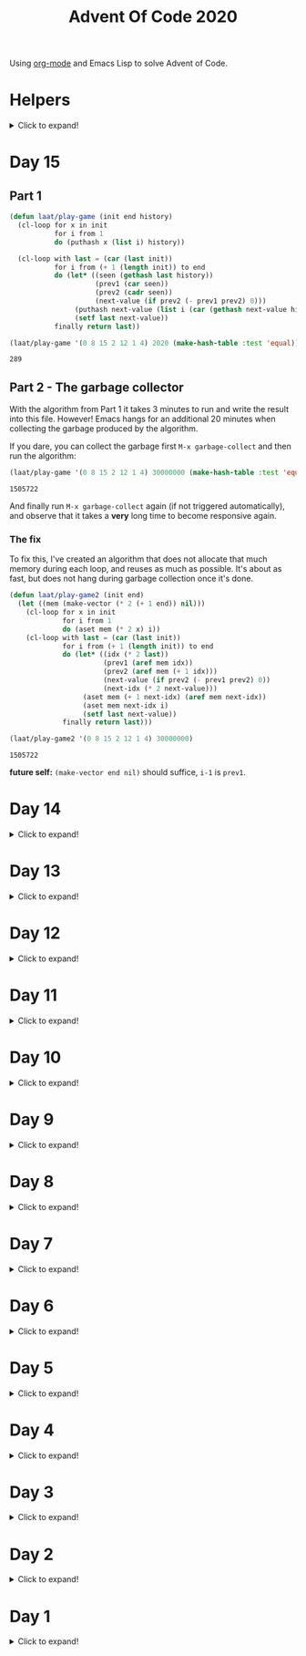 #+title: Advent Of Code 2020
#+PROPERTY: header-args:emacs-lisp :lexical yes

Using [[https://orgmode.org/][org-mode]] and Emacs Lisp to solve Advent of Code.

* Helpers

#+html: <details> <summary>Click to expand!</summary>
#+begin_src emacs-lisp
  ;; common-lisp emulation
  (require 'cl-lib)

  ;; awesome utils
  (require 'dash)
  (require 's)

  ;; still no tco in elisp. HACK!
  (setq max-lisp-eval-depth 10000)
  (setq max-specpdl-size 32000)

  (defun laat/cross (a b)
    (mapcan (lambda (x) (mapcar (lambda (y) (list x y)) b)) a))

  (defun laat/range (len)
    (cl-loop for i below len collect i))

  (defun laat/string-to-char (str)
    (mapcar 'identity str))

  (defun laat/make-dict (kv-list &rest htargs)
    (cl-loop with dict = (apply 'make-hash-table htargs)
             for (k v) in kv-list
             do (puthash k v dict)
             finally return dict))

  (defun laat/read-file (file-name)
    (with-temp-buffer
      (insert-file-contents file-name)
      (buffer-string)))

  (defun laat/read-lines (file-name)
    (split-string (laat/read-file file-name) "\n" t))
#+end_src

#+RESULTS:
: laat/read-lines

#+html: </details>

* Day 15

** Part 1

#+begin_src emacs-lisp
  (defun laat/play-game (init end history)
    (cl-loop for x in init
             for i from 1
             do (puthash x (list i) history))

    (cl-loop with last = (car (last init))
             for i from (+ 1 (length init)) to end
             do (let* ((seen (gethash last history))
                       (prev1 (car seen))
                       (prev2 (cadr seen))
                       (next-value (if prev2 (- prev1 prev2) 0)))
                  (puthash next-value (list i (car (gethash next-value history))) history)
                  (setf last next-value))
             finally return last))
#+end_src

#+RESULTS:
: laat/play-game

#+begin_src emacs-lisp :exports both
 (laat/play-game '(0 8 15 2 12 1 4) 2020 (make-hash-table :test 'equal))
#+end_src

#+RESULTS:
: 289

** Part 2 - The garbage collector

With the algorithm from Part 1 it takes 3 minutes to run and write the result into this file. However! Emacs hangs for an additional 20 minutes when collecting the garbage produced by the algorithm.

If you dare, you can collect the garbage first =M-x garbage-collect= and then run the algorithm:

#+begin_src emacs-lisp :exports both :eval never
 (laat/play-game '(0 8 15 2 12 1 4) 30000000 (make-hash-table :test 'equal))
#+end_src

#+RESULTS:
: 1505722

And finally run =M-x garbage-collect= again (if not triggered automatically), and observe that it takes a **very** long time to become responsive again.

*** The fix

To fix this, I've created an algorithm that does not allocate that much memory during each loop, and reuses as much as possible. It's about as fast, but does not hang during garbage collection once it's done.

#+begin_src emacs-lisp :exports none :eval never
  ;; better?
  (defun laat/play-game2 (init end)
    (let* ((size (max end (+ 1 (apply 'max init))))
           (history (make-vector size nil)))
      (cl-loop for x in init
               for i from 1
               do (aset history x i))
      (cl-loop with lastSpoken = (car (last init))
               for turn from (+ 1 (length init)) to end
               do (let* ((prev (aref history lastSpoken))
                         (next (if prev (- turn 1 prev) 0)))
                    (aset history lastSpoken (- turn 1))
                    (setf lastSpoken next))
               finally return lst)))
#+end_src

#+begin_src emacs-lisp
  (defun laat/play-game2 (init end)
    (let ((mem (make-vector (* 2 (+ 1 end)) nil)))
      (cl-loop for x in init
               for i from 1
               do (aset mem (* 2 x) i))
      (cl-loop with last = (car (last init))
               for i from (+ 1 (length init)) to end
               do (let* ((idx (* 2 last))
                         (prev1 (aref mem idx))
                         (prev2 (aref mem (+ 1 idx)))
                         (next-value (if prev2 (- prev1 prev2) 0))
                         (next-idx (* 2 next-value)))
                    (aset mem (+ 1 next-idx) (aref mem next-idx))
                    (aset mem next-idx i)
                    (setf last next-value))
               finally return last)))
#+end_src

#+RESULTS:
: laat/play-game2

#+begin_src emacs-lisp :exports both :eval never
 (laat/play-game2 '(0 8 15 2 12 1 4) 30000000)
#+end_src

#+RESULTS:
: 1505722

*future self:* =(make-vector end nil)= should suffice, =i-1= is =prev1=.

* Day 14
#+html: <details> <summary>Click to expand!</summary>

@@html:<a name="day-14-part-1">@@
@@html:</a>@@
** Part 1

With this example:

#+name: example
#+begin_example
mask = XXXXXXXXXXXXXXXXXXXXXXXXXXXXX1XXXX0X
mem[8] = 11
mem[7] = 101
mem[8] = 0
#+end_example

Parse the program

#+begin_src emacs-lisp
  (defun laat/parse-line (s)
    (pcase s
      ((rx "mask = " (group (+ anything)))
       (list :mask (match-string 1 s)))
      ((rx "mem[" (group (+ digit)) "] = " (group (+ digit)))
       (list :put (string-to-number (match-string 1 s))
             :val (string-to-number (match-string 2 s))))))

  (defun laat/parse-program (program)
    (->> program
         (s-trim)
         (s-lines)
         (-map 'laat/parse-line)))
#+end_src

#+RESULTS:
: laat/parse-program

#+begin_src emacs-lisp :exports results :var example=example
  ;; print example "ast"
  (mapcar (lambda (s) (list (format "%s"s)))
          (laat/parse-program example))
#+end_src

#+RESULTS:
| (:mask XXXXXXXXXXXXXXXXXXXXXXXXXXXXX1XXXX0X) |
| (:put 8 :val 11)                             |
| (:put 7 :val 101)                            |
| (:put 8 :val 0)                              |

#+begin_src emacs-lisp
  (defun laat/make-masker (mask-str)
    (->> mask-str
         (reverse)
         (seq-map-indexed
          (lambda (c i)
            (pcase c
              (`?1 `(lambda (x) (logior x ,(ash 1 i))))
              (`?0 `(lambda (x) (logand x ,(lognot (ash 1 i))))))))
         (-non-nil)
         (apply '-compose)))
#+end_src

#+RESULTS:
: laat/make-masker

#+begin_src emacs-lisp :exports none
  (list
   (funcall (laat/make-masker "XXXXXXXXXXXXXXXXXXXXXXXXXXXXX1XXXX0X") 11)
   (funcall (laat/make-masker "XXXXXXXXXXXXXXXXXXXXXXXXXXXXX1XXXX0X") 101)
   (funcall (laat/make-masker "XXXXXXXXXXXXXXXXXXXXXXXXXXXXX1XXXX0X") 0))
#+end_src

#+RESULTS:
| 73 | 101 | 64 |

#+begin_src emacs-lisp :var example=example :exports code
  (defun laat/exec-program (program-str)
    (let ((mem (make-hash-table :test 'equal))
          (mask 'identity)
          (instructions (laat/parse-program program-str)))
      (cl-loop for instruction in instructions
               do (pcase instruction
                    (`(:mask ,mask-str)
                     (setf mask (laat/make-masker mask-str)))
                    (`(:put ,loc :val ,val)
                     (puthash loc (funcall mask val) mem))))
      (cl-loop for val being the hash-values of mem
               sum val)))
#+end_src

#+RESULTS:
: laat/exec-program

#+begin_src emacs-lisp :exports none :var example=example
  (laat/exec-program example)
#+end_src

#+RESULTS:
: 165

#+begin_src emacs-lisp :exports both
  (laat/exec-program (laat/read-file "data/14.txt"))
#+end_src

#+RESULTS:
: 14925946402938

@@html:<a name="day-14-part-2">@@
@@html:</a>@@
** Part 2

*** The address finder

#+begin_src emacs-lisp
  (defun laat/make-address-finder (mask-str)
    (->> mask-str
         (reverse)
         (seq-map-indexed
          (lambda (c i)
            (pcase c
              (?1 `(lambda (xs)
                     (-map (lambda (x) (logior x ,(ash 1 i))) xs)))
              (?X `(lambda (xs)
                     (append (-map (lambda (x) (logior x ,(ash 1 i))) xs)
                             (-map (lambda (x) (logand x ,(lognot (ash 1 i)))) xs)))))))
         (-non-nil)
         (apply '-compose)))
#+end_src

#+RESULTS:
: laat/make-address-finder

The first example works
#+begin_src emacs-lisp :exports both
  (-sort '< (funcall (laat/make-address-finder "000000000000000000000000000000X1001X") '(42)))
#+end_src

#+RESULTS:
| 26 | 27 | 58 | 59 |

The second example works
#+begin_src emacs-lisp :exports both
  (-sort '< (funcall (laat/make-address-finder "00000000000000000000000000000000X0XX") '(26)))
#+end_src

#+RESULTS:
| 16 | 17 | 18 | 19 | 24 | 25 | 26 | 27 |

*** Execute

#+begin_src emacs-lisp :var example=example :exports both
  (defun laat/exec-program (program-str)
    (let ((mem (make-hash-table :test 'equal))
          (lookup-address 'identity)
          (instructions (laat/parse-program program-str)))
       (cl-loop for instruction in instructions
                do (pcase instruction
                     (`(:mask ,mask-str)
                      (setf lookup-address (laat/make-address-finder mask-str)))
                     (`(:put ,loc :val ,val)
                      (cl-loop for address in (funcall lookup-address `(,loc))
                               do (puthash address val mem)))))
       (cl-loop for val being the hash-values of mem
                sum val)))

  (laat/exec-program (laat/read-file "data/14.txt"))
#+end_src

#+RESULTS:
: 3706820676200


#+html: </details>
* Day 13

#+html: <details> <summary>Click to expand!</summary>

** Part 1

#+begin_src emacs-lisp :exports both
  (require 'dash)
  (let* ((data (laat/read-lines "data/13.txt"))
         (target (string-to-number (car data)))
         (routes (mapcar 'string-to-number (remove-if (lambda (x) (equal x "x")) (split-string (cadr data) ","))))
         (nexts (mapcar (lambda (r) (list r (* r (+ 1 (/ target r))))) routes))
         (next (--min-by (> (cadr it) (cadr other)) nexts) ))
  (* (car next) (- (cadr next) target)))
#+end_src

#+RESULTS:
: 2305


** Part 2 - Lazy Edition
Solving the problem by using the online solver available at https://davidwees.com/chineseremaindertheorem/.

But it must be solved in org-mode (this file). To do that I'm controlling Firefox with emacs to paste the data into the form and get the result.

*** Parse data

#+begin_src emacs-lisp :exports both
  (defun laat/read-pattern (file-name)
    (let* ((data (seq-map-indexed 'list (split-string (cadr (laat/read-lines file-name)) ",")))
           (data2 (cl-remove-if (lambda (x) (equal "x" (car x))) data)))
      (mapcar (lambda (x) (list (cadr x) (string-to-number (car x)))) data2)))

  (laat/read-pattern "data/13-example.txt")
#+end_src

#+RESULTS:
| 0 |  7 |
| 1 | 13 |
| 4 | 59 |
| 6 | 31 |
| 7 | 19 |

*** Create modulo equations for CRT

[[https://en.wikipedia.org/wiki/Chinese_remainder_theorem][Chinese remainder theorem]]

#+begin_src emacs-lisp :exports both
  (defun laat/to-modulo-equation (the-route)
    (pcase-let* ((`(,offset ,route) the-route)
                 (a (- route offset)))
      (cl-loop while (< a 0)
               do (setf a (+ a route)))
      (format "x = %s mod %s" a route)))

  (defun laat/to-modulo-equations (routes)
    (string-join (mapcar 'laat/to-modulo-equation routes) "\n"))

  (laat/to-modulo-equations (laat/read-pattern "data/13-example.txt"))
#+end_src

#+RESULTS:
: x = 7 mod 7
: x = 12 mod 13
: x = 55 mod 59
: x = 25 mod 31
: x = 12 mod 19

*** Controlling Firefox

Install [[https://github.com/xuchunyang/marionette.el][marionette.el]] using [[https://github.com/jwiegley/use-package][use-package]] and [[https://github.com/quelpa][quelpa]]

#+begin_src emacs-lisp
  (use-package marionette
    :quelpa
    (marionette
     :fetcher github
     :repo "xuchunyang/marionette.el"
     :commit "516bbcec25edbaf0feaf3aad3e442d581881c5ee"))
#+end_src

Open Firefox with marionette protocol enabled on OS X:

#+begin_src shell :eval never
open -a Firefox --args -marionette
#+end_src

The solver function:

#+begin_src emacs-lisp
  (defun $select (proc selector)
    (cdadr (assoc 'value (marionette-request
                          proc 'FindElement
                          :value selector :using "css selector"))))
  (defun laat/solve-crt (equations)
    (marionette-with-page
     (lambda (proc)
       ;; goto solver
       (marionette-request
        proc 'Navigate
        :url "https://davidwees.com/chineseremaindertheorem/")

       ;; insert text
       (marionette-request
        proc 'ElementSendKeys
        :id ($select proc "#equations")
        :text equations)

       ;; click submit
       (marionette-request
        proc 'ElementClick
        :id ($select proc "input[type=submit]"))

       ;; get solution
       (let ((res (marionette-request
                   proc 'GetElementProperty
                   :id ($select proc "#solution")
                   :name "value")))
         (cdr (assoc 'value res))))))

#+end_src

*** Solve the example

Example

#+begin_src emacs-lisp :exports both
  (thread-last (laat/read-pattern "data/13-example.txt")
    (laat/to-modulo-equations)
    (laat/solve-crt))
#+end_src

#+RESULTS:
: 1068781

*** Solves my problem?

My data

#+begin_src emacs-lisp :exports both
(laat/read-file "data/13.txt")
#+end_src

#+RESULTS:
: 1001287
: 13,x,x,x,x,x,x,37,x,x,x,x,x,461,x,x,x,x,x,x,x,x,x,x,x,x,x,17,x,x,x,x,19,x,x,x,x,x,x,x,x,x,29,x,739,x,x,x,x,x,x,x,x,x,41,x,x,x,x,x,x,x,x,x,x,x,x,23

My data becomes these equations:

#+name: my-equations
#+begin_src emacs-lisp :exports both
  (thread-last (laat/read-pattern "data/13.txt")
    (laat/to-modulo-equations))
#+end_src

#+RESULTS: my-equations
: x = 13 mod 13
: x = 30 mod 37
: x = 448 mod 461
: x = 7 mod 17
: x = 6 mod 19
: x = 16 mod 29
: x = 695 mod 739
: x = 28 mod 41
: x = 2 mod 23

The website solves it as:

#+begin_src emacs-lisp :exports both
  (thread-last (laat/read-pattern "data/13.txt")
    (laat/to-modulo-equations)
    (laat/solve-crt))
#+end_src

#+RESULTS:
: 552612234243418

[[./day-13-part-2.gif]]

This is *wrong*! There is a rounding error.

*** Let's fix the rounding error

By using =BigInt= instead of =Number=. The lines I've changed are marked with =//<--=.

#+begin_src js :var myEquations=my-equations :exports both
  // a copy of the js source at
  // https://davidwees.com/chineseremaindertheorem/
  function calculate(equations) {
      equations = equations.replace(/ /g, '');
      equations = equations.toLowerCase();
      equations = equations.split(/\n/);
      if (equations[equations.length - 1] == '') {
          equations.pop();
      }
      var regmod = /mod([0-9]*)/;
      var rega = /=([0-9]*)mod/;
      var N = BigInt(1);                                               // <--
      var matches;
      var n = new Array();
      var a = new Array();
      var e = new Array();
      var tmp;
      var x = BigInt(0);                                               // <--
      for (var i = 0; i < equations.length; i++) {
          matches = regmod.exec(equations[i]);
          N = BigInt(matches[1]) * N;                                  // <--
          n[i] = BigInt(matches[1]);                                   // <--
          matches = rega.exec(equations[i]);
          a[i] = BigInt(matches[1]);                                   // <--
      }

      var max = BigInt(1);                                             // <--
      for (var i in n) {
          max = n[i] * max;
      }

      for (i = 0; i < equations.length; i++) {
          tmp = extended_gcd(n[i], N / n[i]);
          e[i] = (tmp[1] * N) / n[i];
      }
      for (i = 0; i < equations.length; i++) {
          x += e[i] * a[i];
      }
      if (x >= max) {
          x = x % max;
      }

      while (x < 0) {
          x = x + max;
      }

      return x;
  }

  function extended_gcd(a, b) {
      if (a % b == 0) {
          var temp = new Array(BigInt(0), BigInt(1));                  // <--
          return temp;
      } else {
          var temp = extended_gcd(b, a % b);
          var temp2 = new Array(temp[1], temp[0] - temp[1] * (a / b)); // <--
          return temp2;
      }
  }

  return calculate(myEquations)
#+end_src

#+RESULTS:
: 552612234243498n

*correct*


#+html: </details>
* Day 12
#+html: <details> <summary>Click to expand!</summary>

#+begin_src emacs-lisp
  (defun laat/parse-line (str)
    (when (string-match "\\([A-Z]+\\)\\([0-9]+\\)" str)
      (list (match-string 1 str) (string-to-number (match-string 2 str)))))
#+end_src

#+RESULTS:
: laat/parse-line

** Part 1

#+begin_src emacs-lisp :exports both
  (defun laat/rotation (deg)
    (pcase (mod (/ deg 360.0) 1.0)
      (`0.25 '(1 0))
      (`0.5  '(0 -1))
      (`0.75 '(-1 0))
      (`0.0  '(0 1))
      (`-0.0 '(0 1))))

  (defun laat/calc-ne (north east deg lines)
    (pcase lines
      (`nil (list north east))
      (_ (pcase-let*
             ((rot (laat/rotation deg))
              (`((,instruction ,n)) lines)
              (dn (* (car rot) n))
              (de (* (cadr rot) n))
              (rest (cdr lines)))
           (pcase instruction
             (`"N" (laat/calc-ne (+ north n) east deg rest))
             (`"S" (laat/calc-ne (- north n) east deg rest))
             (`"E" (laat/calc-ne north (+ east n) deg rest))
             (`"W" (laat/calc-ne north (- east n) deg rest))
             (`"F" (laat/calc-ne (+ north dn) (+ east de) deg rest))
             (`"R" (laat/calc-ne north east (- deg n) rest))
             (`"L" (laat/calc-ne north east (+ deg n) rest)))))))

  (thread-last (laat/read-lines "data/12.txt")
    (mapcar 'laat/parse-line)
    (laat/calc-ne 0 0 0)
    (mapcar 'abs)
    (apply '+))
#+end_src

#+RESULTS:
: 521

** Part 2

#+begin_src emacs-lisp :exports both
  (defun laat/rotate (n e dir deg)
    (let ((deg* (cond ((equal dir "R") (* -1 deg))
                      ((equal dir "L") deg)
                      (t 0))))
      (pcase (mod (/ deg* 360.0) 1.0)
        (`0.25 (list e (* -1 n)))
        (`0.5  (list (* -1 n) (* -1 e)))
        (`0.75 (list (* -1 e) n))
        (`0.0  (list n e)))))

  (defun laat/calc-ne-wp (north east x y lines)
    (pcase lines
      (`nil (list north east))
      (_ (pcase-let*
             ((`((,instruction ,n)) lines)
              (`(,rx ,ry) (laat/rotate x y instruction n))
              (dx (* x n))
              (dy (* y n))
              (rest (cdr lines)))
           (pcase instruction
             (`"N" (laat/calc-ne-wp north east (+ x n) y rest))
             (`"S" (laat/calc-ne-wp north east (- x n) y rest))
             (`"E" (laat/calc-ne-wp north east x (+ y n) rest))
             (`"W" (laat/calc-ne-wp north east x (- y n) rest))
             (`"F" (laat/calc-ne-wp (+ north dx) (+ east dy) x y rest))
             (`"R" (laat/calc-ne-wp north east rx ry rest))
             (`"L" (laat/calc-ne-wp north east rx ry rest)))))))

  (thread-last (laat/read-lines "data/12.txt")
    (mapcar 'laat/parse-line)
    (laat/calc-ne-wp 0 0 1 10)
    (mapcar 'abs)
    (apply '+))
#+end_src

#+RESULTS:
: 22848

#+html: </details>

* Day 11
#+html: <details> <summary>Click to expand!</summary>

#+begin_src emacs-lisp :exports no
  (defun laat/printable-layout (layout)
    (cl-loop for line across layout
             collect (cl-loop for s across line
                              collect (cond ((eq nil s) ".")
                                            ((eq :taken s) "#")
                                            ((eq :empty s) "L")))))
#+end_src

#+RESULTS:
: laat/printable-layout

** Part 1

⚠️ Slow!

#+begin_src emacs-lisp :exports both
  (defun laat/make-adjacent-square (row col layout)
    (cl-loop for i from (- row 1) to (+ row 1)
             append (cl-loop for j from (- col 1) to (+ col 1)
                             unless (or (and (eq row i) (eq col j))
                                        (> 0 i)
                                        (> 0 j)
                                        (<= (length (aref layout 0)) j)
                                        (<= (length layout) i))
                             collect (list i j))))

  (defun laat/count-taken (layout)
    (cl-loop for (i j) in (laat/cross (laat/range (length layout))
                                      (laat/range (length (aref layout 0))))
             count (eq :taken (aref (aref layout i) j))))
  (defun laat/count-adjacent (i j layout)
    (cl-loop for (i j) in (laat/make-adjacent-square i j layout)
             count (eq :taken (aref (aref layout i) j))))

  (defun laat/mutate-layout (layout)
    (let ((next-layout (copy-tree layout t))
          (squares (laat/cross (laat/range (length layout))
                               (laat/range (length (aref layout 0))))))
      (cl-loop for (i j) in squares
               when (and (eq (aref (aref layout i) j) :taken)
                         (<= 4 (laat/count-adjacent i j layout)))
               do (aset (aref next-layout i) j :empty))

      (cl-loop for (i j) in squares
               when (and (eq (aref (aref layout i) j) :empty)
                         (eq 0 (laat/count-adjacent i j layout)))
               do (aset (aref next-layout i) j :taken))
      next-layout))

  (defun laat/mutate-until-done (layout)
    (cl-loop with count-end = 0 ;; after the do block
             while (not (eq count-end count-start))
             for count-start = (laat/count-taken layout) ;; before the do block
             do (setf layout (laat/mutate-layout layout))
             do (setf count-end (laat/count-taken layout))
             finally return layout))

  (thread-last (laat/read-lines "data/11.txt")
    (mapcar (lambda (line) (mapcar (lambda (c) (cond ((eq c ?L) :empty))) line)))
    (mapcar (lambda (row) (mapcar (lambda (s) (cond ((eq s :empty) :taken))) row)))
    (mapcar (lambda (row) (apply 'vector row)))
    ((lambda (x) (apply 'vector x)))
    (laat/mutate-until-done)
    (laat/count-taken))
#+end_src

#+RESULTS:
: 2346

** Part 2

⚠️ Super Slow!

I fell a sleep after 30 minutes of running. It's slooooow as hek but works.

#+begin_src emacs-lisp :exports both
  (defun laat/count-direction (row col di dj layout)
    (let ((maxi (length layout))
          (maxj (length (elt layout 0))))
      (cl-loop for k in (laat/range (max maxi maxj))
               for i = (+ (* k di) row)
               for j = (+ (* k dj) col)
               unless (< i 0)
               unless (>= i maxi)
               unless (< j 0)
               unless (>= j maxj)
               unless (and (eq row i) (eq col j))
               for el = (elt (elt layout i) j)
               when (not (eq el nil))
               return (cond ((eq el :taken) 1)
                            ((eq el :empty) 0))
               finally return 0)))

  (defun laat/count-directions (row col layout)
    (cl-loop for (di dj) in '((+1 0) (-1 0) (0 +1) (0 -1)
                              (-1 -1) (+1 -1) (+1 +1) (-1 +1))
             sum (laat/count-direction row col di dj layout)))

  (defun laat/mutate-layout (layout)
    (let ((next-layout (copy-tree layout t))
          (squares (laat/cross (laat/range (length layout))
                               (laat/range (length (aref layout 0))))))
      (cl-loop for (i j) in squares
               when (and (eq (aref (aref layout i) j) :taken)
                         (<= 5 (laat/count-directions i j layout)))
               do (aset (aref next-layout i) j :empty))

      (cl-loop for (i j) in squares
               when (and (eq (aref (aref layout i) j) :empty)
                         (eq 0 (laat/count-directions i j layout)))
               do (aset (aref next-layout i) j :taken))
      next-layout))

  (defun laat/mutate-until-done (layout)
    (cl-loop with count-end = 0 ;; after the mutation
             while (not (eq count-end count-start))
             for count-start = (laat/count-taken layout) ;; before the mutation
             do (setf layout (laat/mutate-layout layout))
             do (setf count-end (laat/count-taken layout))
             finally return layout))

  (thread-last (laat/read-lines "data/11.txt")
    (mapcar (lambda (line) (mapcar (lambda (c) (cond ((eq c ?L) :empty))) line)))
    (mapcar (lambda (row) (mapcar (lambda (s) (cond ((eq s :empty) :taken))) row)))
    (mapcar (lambda (row) (apply 'vector row)))
    ((lambda (x) (apply 'vector x)))
    (laat/mutate-until-done)
    (laat/count-taken))
#+end_src

#+RESULTS:
: 2111



#+html: </details>

* Day 10
#+html: <details> <summary>Click to expand!</summary>

** Part 1
#+begin_src emacs-lisp :exports both
  (let* ((data (mapcar 'string-to-number (laat/read-lines "data/10.txt")))
         (numbers (sort (cons 0 (cons (+ 3 (apply 'max data)) data)) '<))
         (pairs (cl-mapcar #'list numbers (cl-rest numbers)))
         (diffs (mapcar (lambda (xs) (- (cadr xs) (car xs))) pairs)))
    (* (cl-count-if (lambda (n) (eq n 3)) diffs)
       (cl-count-if (lambda (n) (eq n 1)) diffs)))
#+end_src

#+RESULTS:
: 2516

** Part 2

#+begin_src emacs-lisp :exports both
  (require 'cl-lib)

  (defun laat/get-next-plugs (current numbers)
    (cl-loop for next in numbers
             when (and (> next current) (<= next (+ 3 current)))
             collect next))

  (defun laat/count-paths-to-sink (n sink numbers mem)
    (cond
     ((eq sink n) 1)
     ((gethash n mem) (gethash n mem)) ;; already counted
     (t (puthash n (apply '+ (mapcar (lambda (c) (laat/count-paths-to-sink c sink numbers mem))
                                     (laat/get-next-plugs n numbers)))
                 mem))))

  (let* ((data (mapcar 'string-to-number (laat/read-lines "data/10.txt")))
         (sink (+ 3 (apply 'max data)))
         (numbers (cons sink data)))
    (laat/count-paths-to-sink 0 sink numbers
                              (make-hash-table :test 'eq)))
#+end_src

#+RESULTS:
: 296196766695424


#+html: </details>
* Day 9
#+html: <details> <summary>Click to expand!</summary>

** Part 1

#+name: day-9-1
#+begin_src emacs-lisp :exports both
  (require 'cl-lib)

  (defun laat/cartesian-product (a b)
    (mapcan (lambda (x) (mapcar (lambda (y) (list x y)) b)) a))

  (defun laat/aoc-valid-xmas (pre n numbers)
    (let* ((preamble (cl-subseq numbers n (+ n pre)))
           (valid-sums (mapcar (lambda (xs) (apply '+ xs))
                               (cl-remove-if (lambda (xs) (eq (car xs) (cadr xs)))
                                             (laat/cartesian-product preamble preamble))))
           (test (nth (+ n pre) numbers)))
      (member test valid-sums)))

  (cl-loop with data = (mapcar 'string-to-number (laat/read-lines "data/9.txt"))
           with preamble = 25
           for i below (- (length data) preamble)
           until (not (laat/aoc-valid-xmas preamble i data))
           finally return (list :i (+ i preamble) :value (nth (+ i preamble) data)))
#+end_src

#+RESULTS: day-9-1
| :i | 562 | :value | 144381670 |

** Part 2

#+begin_src emacs-lisp :var part1=day-9-1 :exports both
  (defun laat/has-sum (needle numbers)
    (cl-loop for n in numbers
             collect n into res1
             sum n into res2
             until (>= res2 needle)
             finally return (cond ((eq res2 needle) res1))))

  (cl-loop with numbers = (mapcar 'string-to-number (laat/read-lines "data/9.txt"))
           with needle = (plist-get part1 :value)
           with needle-i = (plist-get part1 :i)
           for i below needle-i
           for r = (laat/has-sum needle (cl-subseq numbers i needle-i))
           until r
           finally return (+ (apply 'max r) (apply 'min r)))

#+end_src

#+RESULTS:
: 20532569

#+html: </details>
* Day 8
#+html: <details> <summary>Click to expand!</summary>

#+begin_src emacs-lisp
  ;; elisp does not have TCO. Cheating
  (setq max-lisp-eval-depth 10000)
  (setq max-specpdl-size 32000)

  (defun laat/aoc-exec (index acc prog visited)
    (cond ((>= index (length prog)) (list :terminated acc))
          ((gethash index visited) (list :loop acc ))
          (t
           (puthash index t visited)
           (seq-let (inst v) (nth index prog)
             (cond ((equal inst "nop") (laat/aoc-exec (+ 1 index) acc prog visited))
                   ((equal inst "acc") (laat/aoc-exec (+ 1 index) (+ v acc) prog visited))
                   ((equal inst "jmp") (laat/aoc-exec (+ v index) acc prog visited)))))))

  (defun laat/aoc-parse-program (file-name)
    (mapcar (lambda (line) (seq-let (inst value) (split-string line " ")
                             (list inst (string-to-number value))))
            (laat/read-lines file-name)))
#+end_src

#+RESULTS:
: laat/aoc-parse-program


** Part 1

#+begin_src emacs-lisp :exports both
  (laat/aoc-exec 0 0 (laat/aoc-parse-program "data/8.txt") (make-hash-table :test 'equal))
#+end_src

#+RESULTS:
| :loop | 1600 |

** Part 2

#+begin_src emacs-lisp :exports both
  (defun laat/swap-instruction (index program)
    (let* ((copy (copy-tree program))
           (line (nth index copy))
           (inst (car line)))
      (cond ((equal inst "nop") (setf (car line) "jmp"))
            ((equal inst "jmp") (setf (car line) "nop")))
      copy))

  (let ((program (laat/aoc-parse-program "data/8.txt")))
    (cl-loop for i below (length program)
             for insts = (laat/swap-instruction i program)
             for res = (laat/aoc-exec 0 0 insts (make-hash-table :test 'equal))
             until (equal (car res) :terminated)
             finally return (nth 1 res)))

#+end_src

#+RESULTS:
: 1543

#+html: </details>
* Day 7
#+html: <details> <summary>Click to expand!</summary>

#+begin_src emacs-lisp
  (defun laat/aoc-get-root-bag (str)
    (when (string-match "\\(.*\\) bag" str)
      (match-string 1 str)))

  (defun laat/aoc-get-child-bag (str)
    (when (string-match "\\([0-9]+\\) \\(.*\\) bag\\(s\\)?" str)
      (list (match-string 2 str) (string-to-number (match-string 1 str)))))

  (defun laat/aoc-parse-edges (str)
    (let* ((parts (mapcan (lambda (s) (split-string s "contain")) (split-string str ",")))
           (root (laat/aoc-get-root-bag (car parts)))
           (contents (mapcar 'laat/aoc-get-child-bag (cdr parts))))
      (mapcar (lambda (c) (cons root c)) contents)))
#+end_src

#+RESULTS:
: laat/aoc-parse-edges


** Part 1

#+begin_src emacs-lisp :exports both
  (require 'cl-lib)

  (defun laat/aoc-make-backwards-graph (edges)
    (cl-loop with graph = (make-hash-table :test 'equal)
             for (parent child) in edges
             when child
             do (puthash child (cons parent (gethash child graph)) graph)
             finally return graph))

  (defun laat/search-graph (bag graph)
    (append (gethash bag graph)
            (mapcan (lambda (c) (laat/search-graph c graph))
                    (gethash bag graph))))

  (thread-last (laat/read-lines "data/7.txt")
    (mapcan 'laat/aoc-parse-edges)
    (laat/aoc-make-backwards-graph)
    (laat/search-graph "shiny gold")
    (cl-remove-duplicates)
    (length))

#+end_src

#+RESULTS:
: 155

** Part 2

#+begin_src emacs-lisp :exports both
  (require 'cl-lib)

  (defun laat/aoc-make-weighted-graph (edges)
    (cl-loop with graph = (make-hash-table :test 'equal)
             for (parent child weight) in edges
             when weight
             do (puthash parent (cons (list child weight) (gethash parent graph)) graph)
             finally return graph))

  (defun laat/aoc-count-bags (bag graph)
    (cl-loop for (child weight) in (gethash bag graph)
             sum (* weight (laat/aoc-count-bags child graph)) into count
             finally return (+ 1 count)))

  (thread-last (laat/read-lines "data/7.txt")
    (mapcan 'laat/aoc-parse-edges)
    (laat/aoc-make-weighted-graph)
    (laat/aoc-count-bags "shiny gold")
    (+ -1))
#+end_src

#+RESULTS:
: 54803

#+html: </details>
* Day 6
#+html: <details> <summary>Click to expand!</summary>

** Part 1

#+begin_src emacs-lisp :exports both
  (require 'cl-lib)
  (thread-last (split-string (laat/read-file "data/6.txt") "\n\n")
    (mapcar (lambda (group) (apply 'concat (split-string group "\n"))))
    (mapcar 'cl-remove-duplicates)
    (mapcar 'length)
    (apply '+))
#+end_src

#+RESULTS:
: 6630

** Part 2

#+begin_src emacs-lisp :exports both
  (require 'cl-lib)
  (defun laat/aoc-count-everyone-said-yes (group)
    (thread-last (split-string group "\n")
      (mapcar 'string-to-list)
      (cl-remove-if-not 'identity)
      (cl-reduce 'cl-intersection)
      (length)))

  (thread-last (split-string (laat/read-file "data/6.txt") "\n\n")
    (mapcar 'laat/aoc-count-everyone-said-yes)
    (apply '+))
#+end_src

#+RESULTS:
: 3437

#+html: </details>
* Day 5
#+html: <details> <summary>Click to expand!</summary>

#+begin_src emacs-lisp
  (defun laat/aoc-seat-to-int (pass)
    (thread-last pass
      (reverse)
      (mapcar
       (lambda (c)
         (cond ((equal c ?F) 0)
               ((equal c ?B) 1)
               ((equal c ?L) 0)
               ((equal c ?R) 1))))
      (seq-map-indexed 'ash)
      (apply '+)))
#+end_src

#+RESULTS:
: laat/aoc-seat-to-int


#+begin_src emacs-lisp :exports both
  (list (laat/aoc-seat-to-int "FBFBBFFRLR")
        (laat/aoc-seat-to-int "BFFFBBFRRR")
        (laat/aoc-seat-to-int "FFFBBBFRRR")
        (laat/aoc-seat-to-int "BBFFBBFRLL"))
#+end_src

#+RESULTS:
| 357 | 567 | 119 | 820 |

** Part 1

#+begin_src emacs-lisp :exports both
  (thread-last "data/5.txt"
    (laat/read-lines)
    (mapcar 'laat/aoc-seat-to-int)
    (apply 'max))
#+end_src

#+RESULTS:
: 951

** Part 2

Set difference

#+begin_src emacs-lisp :exports both
  (let* ((seats (sort (mapcar 'laat/aoc-seat-to-int (laat/read-lines "data/5.txt")) '<))
         (candidates (cdr (butlast seats)))
         (candidates2 (mapcar (lambda (n) (+ 1 n)) (butlast seats 2))))
    (- (car (seq-difference candidates candidates2)) 1))
#+end_src

#+RESULTS:
: 653

Pairwise

#+begin_src emacs-lisp :exports both
  (require 'cl-lib)
  (let* ((seats (sort (mapcar 'laat/aoc-seat-to-int (laat/read-lines "data/5.txt")) '<))
         (pairs (cl-mapcar #'list seats (cl-rest seats)))
         (missing (car (cl-remove-if (lambda (xs) (equal (+ 1 (car xs)) (nth 1 xs))) pairs))))
    (+ 1 (car missing)))
#+end_src

#+RESULTS:
: 653

#+html: </details>
* Day 4
#+html: <details> <summary>Click to expand!</summary>

#+begin_src emacs-lisp
    (defun laat/aoc-read-passport-strings (file-path)
      (with-temp-buffer
        (insert-file-contents file-path)
        (split-string (buffer-string) "\n\n" t)))

    (defun laat/aoc-read-passport (passport-s)
      (let ((elements (split-string passport-s "[ \n]" t))
            (props (make-hash-table :test 'equal)))
        (progn
          (dolist (el elements)
            (let ((parts (split-string el ":" t)))
              (puthash (car parts) (nth 1 parts) props))))
        props))
#+end_src

#+RESULTS:
: laat/aoc-read-passport

** Part 1

#+begin_src emacs-lisp :exports both
    (require 'cl-lib)

    (defun laat/aoc-is-passport-valid-1-p (passport)
      (and
       (gethash "byr" passport)
       (gethash "iyr" passport)
       (gethash "eyr" passport)
       (gethash "hgt" passport)
       (gethash "hcl" passport)
       (gethash "ecl" passport)
       (gethash "pid" passport)
       ;; (gethash "cid" passport)
       ))

  (thread-last "data/4-1.txt"
    laat/aoc-read-passport-strings
    (mapcar 'laat/aoc-read-passport)
    (cl-remove-if-not 'laat/aoc-is-passport-valid-1-p)
    length)
#+end_src

#+RESULTS:
: 242

** Part 2

#+begin_src emacs-lisp :exports both
  (require 'cl-lib)

  (defun laat/aoc-byr-is-valid-p (passport)
    (when-let ((value (gethash "byr" passport)))
      (and (string-match-p "\\`[0-9]\\{4\\}\\'" value)
           (<= 1920 (string-to-number value))
           (>= 2002 (string-to-number value)))))

  (defun laat/aoc-iyr-is-valid-p (passport)
    (when-let ((value (gethash "iyr" passport)))
      (and (string-match-p "\\`[0-9]\\{4\\}\\'" value)
           (<= 2010 (string-to-number value))
           (>= 2020 (string-to-number value)))))

  (defun laat/aoc-eyr-is-valid-p (passport)
    (when-let ((value (gethash "eyr" passport)))
      (and (string-match-p "\\`[0-9]\\{4\\}\\'" value)
           (<= 2020 (string-to-number value))
           (>= 2030 (string-to-number value)))))

  (defun laat/aoc-hgt-is-valid-p (passport)
    (when-let ((value (gethash "hgt" passport)))
      (or (and (string-match-p "\\`[0-9]+cm\\'" value)
               (<= 150 (string-to-number value))
               (>= 193 (string-to-number value)))
          (and (string-match-p "\\`[0-9]+in\\'" value)
               (<= 59 (string-to-number value))
               (>= 76 (string-to-number value))))))

  (defun laat/aoc-hcl-is-valid-p (passport)
    (when-let ((value (gethash "hcl" passport)))
      (string-match-p "\\`\#[0-9a-f]\\{6\\}\\'" value)))

  (defun laat/aoc-ecl-is-valid-p (passport)
    (let ((value (gethash "ecl" passport)))
      (member value '("amb" "blu" "brn" "gry" "grn" "hzl" "oth"))))

  (defun laat/aoc-pid-is-valid-p (passport)
    (when-let ((value (gethash "pid" passport)))
      (string-match-p "\\`[0-9]\\{9\\}\\'" value)))

  (defun laat/aoc-is-passport-valid-2-p (passport)
    (and (laat/aoc-byr-is-valid-p passport)
         (laat/aoc-iyr-is-valid-p passport)
         (laat/aoc-eyr-is-valid-p passport)
         (laat/aoc-hgt-is-valid-p passport)
         (laat/aoc-hcl-is-valid-p passport)
         (laat/aoc-ecl-is-valid-p passport)
         (laat/aoc-pid-is-valid-p passport)))

  (thread-last "data/4-1.txt"
    laat/aoc-read-passport-strings
    (mapcar 'laat/aoc-read-passport)
    (cl-remove-if-not 'laat/aoc-is-passport-valid-2-p)
    length)
#+end_src

#+RESULTS:
: 186

#+html: </details>
* Day 3
#+html: <details> <summary>Click to expand!</summary>

#+begin_src emacs-lisp
  (defun laat/aoc-read-forest (filePath)
    (mapcar
     (lambda (line)
       (let ((trees (mapcar (lambda (c) (if (equal ?# c) 1 0)) line)))
         (nconc trees trees))) ;; circular list where 1 is tree
     (laat/read-lines filePath)))
#+end_src

#+RESULTS:
: laat/aoc-read-forest

** Part 1


#+begin_src emacs-lisp :exports both
  (thread-last (laat/aoc-read-forest "data/3-1.txt")
    (seq-map-indexed (lambda (trees i) (nth (* i 3) trees)))
    (apply '+))
#+end_src

#+RESULTS:
: 242

** Part 2

#+begin_src emacs-lisp :exports both
  (defun laat/aoc-count-slope (down right)
    (thread-last (laat/aoc-read-forest "data/3-1.txt")
      (seq-map-indexed
       (lambda (trees i) (if (eq (% i down) 0) (nth (* (/ i down) right) trees) 0)))
      (apply '+)))

  (thread-last '((1 1) (1 3) (1 5) (1 7) (2 1))
    (mapcar (lambda (slope) (laat/aoc-count-slope (car slope) (nth 1 slope))))
    (apply '*))
#+end_src

#+RESULTS:
: 2265549792


#+html: </details>
* Day 2
#+html: <details> <summary>Click to expand!</summary>

#+begin_src emacs-lisp
  (defun laat/aoc-read-passwords-line (line)
    (let* ((parts (split-string line ": "))
           (rule-parts (split-string (car parts) " "))
           (min-max (mapcar 'string-to-number (split-string (car rule-parts) "-")))
           (min (car min-max))
           (max (nth 1 min-max))
           (character (car (last rule-parts)))
           (password (string-join (cdr parts) " ")))
      (list
       :min min
       :max max
       :character character
       :password password)))

  (defun laat/aoc-read-passwords-file (filePath)
    (mapcar 'laat/aoc-read-passwords-line (laat/read-lines filePath)))
#+end_src

#+RESULTS:
: laat/aoc-read-passwords-file

** Part 1

#+begin_src emacs-lisp :exports both
  (require 'cl-lib)

  (defun laat/aoc-2-1-is-passowrd-valid-p (line)
    (let* ((character (plist-get line :character))
           (max (plist-get line :max))
           (min (plist-get line :min))
           (password (plist-get line :password))
           (occurances (- (length (split-string password character)) 1)))
      (and (<= min occurances) (>= max occurances))))

  (length
   (cl-remove-if-not
    'laat/aoc-2-1-is-passowrd-valid-p
    (laat/aoc-read-passwords-file "data/2-1.txt")))

#+end_src

#+RESULTS:
: 398

** Part 2

#+begin_src emacs-lisp :exports both
  (require 'cl-lib)

  (defun laat/aoc-2-2-is-passowrd-valid-p (line)
    (let* ((character (plist-get line :character))
           (a (- (plist-get line :min) 1))
           (b (- (plist-get line :max) 1))
           (password (plist-get line :password))
           (a-is-char-p (equal character (substring password a (+ a 1))))
           (b-is-char-p (equal character (substring password b (+ b 1)))))
      (xor a-is-char-p b-is-char-p)))

  (length
   (cl-remove-if-not
    'laat/aoc-2-2-is-passowrd-valid-p
     (laat/aoc-read-passwords-file "data/2-1.txt")))
#+end_src

#+RESULTS:
: 562

#+html: </details>
* Day 1

#+html: <details> <summary>Click to expand!</summary>
#+begin_src emacs-lisp
  (defun laat/aoc-read-numbers-file (filePath)
    "read file as a list of newline separated numbers"
    (mapcar 'string-to-number (laat/read-lines filePath)))
#+end_src

#+RESULTS:
: laat/aoc-read-numbers-file

** Part 1

=- 2020= trick

#+begin_src emacs-lisp :exports both
  (require 'cl-lib)

  (defun laat/aoc-1-1 (xs)
    (apply '* (cl-intersection (mapcar (lambda (arg) (- 2020 arg)) xs) xs)))

  (laat/aoc-1-1 (laat/aoc-read-numbers-file "data/1-1.txt"))
#+end_src

#+RESULTS:
: 658899

cl-loop

#+begin_src emacs-lisp :exports both
  (require 'cl-lib)

  (let* ((data (laat/aoc-read-numbers-file "data/1-1.txt"))
         (pairs (mapcan (lambda (a) (mapcar (lambda (b) (list a b)) data)) data)))
    (car (cl-loop for (x y) in pairs
                  when (eq 2020 (+ x y))
                  collect (* x y))))

#+end_src

#+RESULTS:
: 658899

** Part 2

#+begin_src emacs-lisp :exports both
  (require 'cl-lib)

  (defun laat/aoc-1-2 (xs)
    (apply '*
           (car
            (cl-remove-if
             (lambda (x) (not (equal (apply '+ x) 2020)))
             (mapcan
              (lambda (a)
                (mapcan
                 (lambda (b)
                   (mapcar (lambda (c) (list a b c)) xs))
                 xs))
              xs)))))

  (laat/aoc-1-2 (laat/aoc-read-numbers-file "data/1-1.txt"))
#+end_src

#+RESULTS:
: 155806250
#+html: </details>
